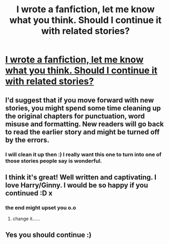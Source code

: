 #+TITLE: I wrote a fanfiction, let me know what you think. Should I continue it with related stories?

* [[https://www.fanfiction.net/s/7743364/1/Harry-Potter-and-the-Unprecedented-Situations][I wrote a fanfiction, let me know what you think. Should I continue it with related stories?]]
:PROPERTIES:
:Author: Potterh3ad
:Score: 2
:DateUnix: 1401455955.0
:DateShort: 2014-May-30
:FlairText: Promotion
:END:

** I'd suggest that if you move forward with new stories, you might spend some time cleaning up the original chapters for punctuation, word misuse and formatting. New readers will go back to read the earlier story and might be turned off by the errors.
:PROPERTIES:
:Author: wordhammer
:Score: 5
:DateUnix: 1401471950.0
:DateShort: 2014-May-30
:END:

*** I will clean it up then :) I really want this one to turn into one of those stories people say is wonderful.
:PROPERTIES:
:Author: Potterh3ad
:Score: 1
:DateUnix: 1401582949.0
:DateShort: 2014-Jun-01
:END:


** I think it's great! Well written and captivating. I love Harry/Ginny. I would be so happy if you continued :D x
:PROPERTIES:
:Author: ILYnbatra
:Score: 2
:DateUnix: 1401466301.0
:DateShort: 2014-May-30
:END:

*** the end might upset you o.o
:PROPERTIES:
:Author: Potterh3ad
:Score: 0
:DateUnix: 1401582986.0
:DateShort: 2014-Jun-01
:END:

**** change it......
:PROPERTIES:
:Author: ILYnbatra
:Score: 1
:DateUnix: 1401594419.0
:DateShort: 2014-Jun-01
:END:


** Yes you should continue :)
:PROPERTIES:
:Author: justinsucks1990
:Score: 2
:DateUnix: 1401467999.0
:DateShort: 2014-May-30
:END:

